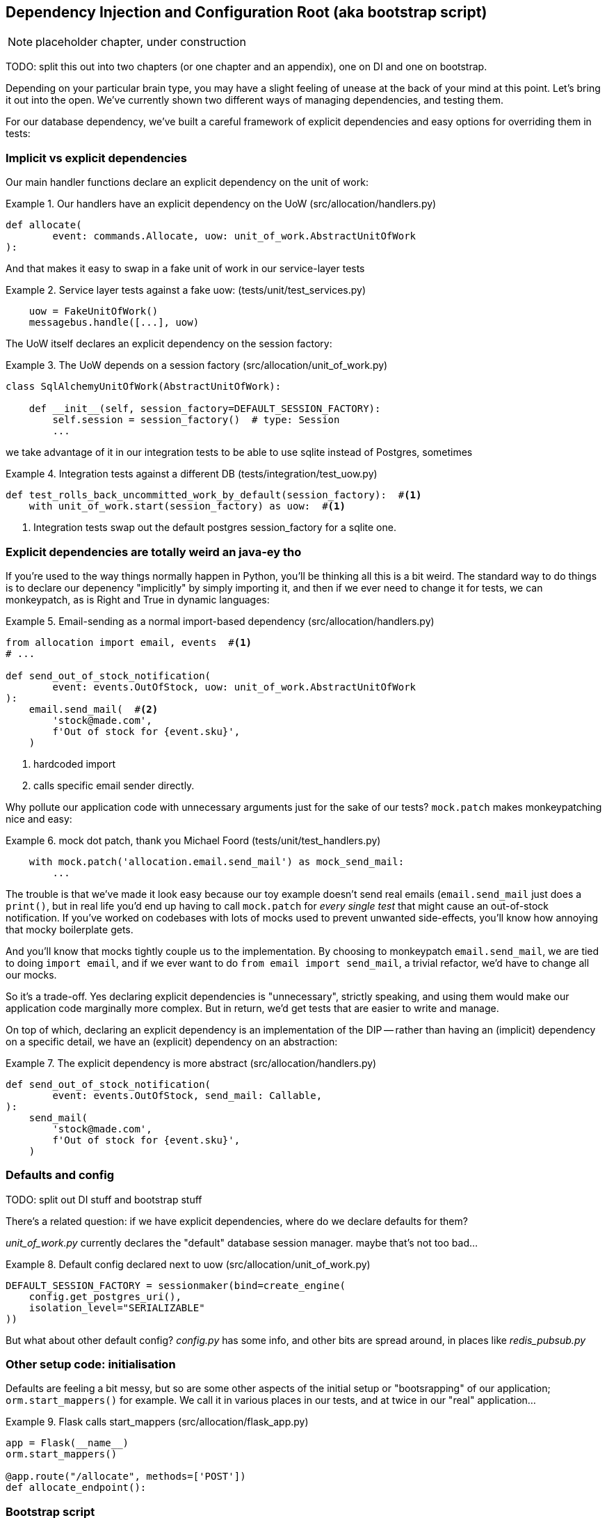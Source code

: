 [[chapter_10_dependency_injection]]
== Dependency Injection and Configuration Root (aka bootstrap script)

NOTE: placeholder chapter, under construction

TODO: split this out into two chapters (or one chapter and an appendix),
    one on DI and one on bootstrap.

Depending on your particular brain type, you may have a slight feeling of
unease at the back of your mind at this point.  Let's bring it out into the
open. We've currently shown two different ways of managing dependencies, and
testing them.

For our database dependency, we've built a careful framework of explicit
dependencies and easy options for overriding them in tests:


=== Implicit vs explicit dependencies

Our main handler functions declare an explicit dependency on the unit
of work:

[[existing_handler]]
.Our handlers have an explicit dependency on the UoW (src/allocation/handlers.py)
====
[source,python]
[role="existing"]
----
def allocate(
        event: commands.Allocate, uow: unit_of_work.AbstractUnitOfWork
):
----
====

And that makes it easy to swap in a fake unit of work in our
service-layer tests

[[existing_services_test]]
.Service layer tests against a fake uow: (tests/unit/test_services.py)
====
[source,python]
[role="skip"]
----
    uow = FakeUnitOfWork()
    messagebus.handle([...], uow)
----
====


The UoW itself declares an explicit dependency on the session factory:


[[existing_uow]]
.The UoW depends on a session factory (src/allocation/unit_of_work.py)
====
[source,python]
[role="existing"]
----
class SqlAlchemyUnitOfWork(AbstractUnitOfWork):

    def __init__(self, session_factory=DEFAULT_SESSION_FACTORY):
        self.session = session_factory()  # type: Session
        ...
----
====

we take advantage of it in our integration tests to be able to use sqlite
instead of Postgres, sometimes

[[existing_integration_test]]
.Integration tests against a different DB (tests/integration/test_uow.py)
====
[source,python]
[role="existing"]
----
def test_rolls_back_uncommitted_work_by_default(session_factory):  #<1>
    with unit_of_work.start(session_factory) as uow:  #<1>
----
====

<1> Integration tests swap out the default postgres session_factory for a sqlite one.




=== Explicit dependencies are totally weird an java-ey tho

If you're used to the way things normally happen in Python, you'll be thinking
all this is a bit weird.  The standard way to do things is to declare our
depenency "implicitly" by simply importing it, and then if we ever need to
change it for tests, we can monkeypatch, as is Right and True in dynamic
languages:


[[normal_implicit_dependency]]
.Email-sending as a normal import-based dependency (src/allocation/handlers.py)
====
[source,python]
[role="existing"]
----
from allocation import email, events  #<1>
# ...

def send_out_of_stock_notification(
        event: events.OutOfStock, uow: unit_of_work.AbstractUnitOfWork
):
    email.send_mail(  #<2>
        'stock@made.com',
        f'Out of stock for {event.sku}',
    )
----
====

<1> hardcoded import
<2> calls specific email sender directly.


Why pollute our application code with unnecessary arguments just for the
sake of our tests? `mock.patch` makes monkeypatching nice and easy:


[[mocking_is_easy]]
.mock dot patch, thank you Michael Foord (tests/unit/test_handlers.py)
====
[source,python]
[role="existing"]
----
    with mock.patch('allocation.email.send_mail') as mock_send_mail:
        ...
----
====

The trouble is that we've made it look easy because our toy example doesn't
send real emails (`email.send_mail` just does a `print()`, but in real life
you'd end up having to call `mock.patch` for _every single test_ that might
cause an out-of-stock notification. If you've worked on codebases with lots of
mocks used to prevent unwanted side-effects, you'll know how annoying that
mocky boilerplate gets.  

And you'll know that mocks tightly couple us to the implementation.  By
choosing to monkeypatch `email.send_mail`, we are tied to doing `import email`,
and if we ever want to do `from email import send_mail`, a trivial refactor,
we'd have to change all our mocks.

So it's a trade-off.  Yes declaring explicit dependencies is "unnecessary",
strictly speaking, and using them would make our application code marginally
more complex.  But in return, we'd get tests that are easier to write and
manage.

On top of which, declaring an explicit dependency is an implementation of
the DIP -- rather than having an (implicit) dependency on a specific detail,
we have an (explicit) dependency on an abstraction:


[[handler_with_explicit_depenency]]
.The explicit dependency is more abstract (src/allocation/handlers.py)
====
[source,python]
----
def send_out_of_stock_notification(
        event: events.OutOfStock, send_mail: Callable,
):
    send_mail(
        'stock@made.com',
        f'Out of stock for {event.sku}',
    )
----
====



=== Defaults and config

TODO: split out DI stuff and bootstrap stuff

There's a related question:  if we have explicit dependencies, where do
we declare defaults for them?

_unit_of_work.py_ currently declares the "default" database session manager.
maybe that's not too bad...

[[default_session_factory]]
.Default config declared next to uow (src/allocation/unit_of_work.py)
====
[source,python]
[role="existing"]
----
DEFAULT_SESSION_FACTORY = sessionmaker(bind=create_engine(
    config.get_postgres_uri(),
    isolation_level="SERIALIZABLE"
))
----
====

But what about other default config?  _config.py_ has some info, and other bits 
are spread around, in places like _redis_pubsub.py_



=== Other setup code: initialisation

Defaults are feeling a bit messy, but so are some other aspects of the initial
setup or "bootsrapping" of our application; `orm.start_mappers()` for example.
We call it in various places in our tests, and at twice in our "real"
application...


[[flask_calls_start_mappers]]
.Flask calls start_mappers (src/allocation/flask_app.py)
====
[source,python]
[role="existing"]
----
app = Flask(__name__)
orm.start_mappers()

@app.route("/allocate", methods=['POST'])
def allocate_endpoint():
----
====


=== Bootstrap script

Here's what a bootstrap script could look like:

[[bootstrap_v1]]
.A bootstrap function (src/allocation/bootstrap.py)
====
[source,python]
----
def bootstrap(
        start_orm=orm.start_mappers,
        session_factory=DEFAULT_SESSION_FACTORY,
        send_mail=email.send,
        publish=redis_pubsub.publish,
):
    start_orm()
    uow = unit_of_work.SqlAlchemyUnitOfWork(session_factory=session_factory)
    bus = messagebus.MessageBus(uow=uow, send_mail=send_mail, publish=publish)
    return bus
----
====

* it declares default dependencies but allows you to override them
* it does the "init" stuff that we need to get our app going in one place
* it gives us back the core of our app, the messagebus


=== MessageBus does DI

The messagebus turns into a class


[[messagebus_as_class]]
.MessageBus as a class (src/allocation/messagebus.py)
====
[source,python]
----
class MessageBus:  #<1>

    def __init__(
            self,
            uow: unit_of_work.AbstractUnitOfWork,  #<2>
            send_mail: Callable,  #<2>
            publish: Callable,  #<2>
    ):
        self.uow = uow
        self.dependencies = dict(uow=uow, send_mail=send_mail, publish=publish)  #<3>

    def handle(self, message_queue: List[Message]):
        while message_queue:
            m = message_queue.pop(0)
            print('handling message', m, flush=True)
            if isinstance(m, events.Event):
                self.handle_event(m)
            elif isinstance(m, commands.Command):
                self.handle_command(m)
            else:
                raise Exception(f'{m} was not an Event or Command')
            message_queue.extend(self.uow.collect_events())  #<4>
----
====

<1> It's a class
<2> Which asks for all our dependencies in one place
<3> and it stores them into a dict
<4> finally one change to the relationship between bus and uow -- the bus
    asks the uow for new events after it's finished running each handler,
    and adds them to its queue (details to follow)

What else changes in the bus? `handle_event` and `handle_command` are
substantially the same, but instead of calling handlers directly and
only passing in the UoW, they call a new method,
`self.call_handler_with_dependencies()` :


[[messagebus_handlers_change]]
.Event and Command handler logic stays the same (src/allocation/messagebus.py)
====
[source,python]
----
    def handle_event(self, event: events.Event):
        for handler in EVENT_HANDLERS[type(event)]:
            try:
                print('handling event', event, 'with handler', handler, flush=True)
                self.call_handler_with_dependencies(handler, event)  #<5>
            except:
                print(f'Exception handling event {event}\n:{traceback.format_exc()}')
                continue

    def handle_command(self, command: commands.Command):
        print('handling command', command, flush=True)
        try:
            handler = COMMAND_HANDLERS[type(command)]
            return self.call_handler_with_dependencies(handler, command)  #<5>
        except Exception as e:
            print(f'Exception handling command {command}: {e}')
            raise e
----
====


==== Depenency injection with minimal magic

Here's the core of our DI then.  As you'll see there's not much to it:

[[messagebus_does_DI]]
.Dependency injection in 3 lines of code (src/alloction/messagebus.py)
====
[source,python]
----
    def call_handler_with_dependencies(self, handler: Callable, message: Message):
        params = inspect.signature(handler).parameters  #<1>
        deps = {
            name: dependency for name, dependency in self.dependencies.items()  #<2>
            if name in params
        }
        return handler(message, **deps)  #<3>
----
====

<1> We inspect our command/event handler's arguments
<2> We match them by name to our dependencies
<3> And we inject them in as kwargs when we actually call the handler

//TODO: rename deps to kwargs?

Note this is only really possible because we've made the messagebus into
the core of our app -- if we still had a mixture of messages and events,
our depencies would be all over the place.


==== Other changes

In the Uow, we no longer raise events on commit, instead we offer a way
of retrieving them:

[[uow_collects_events]]
.UoW just collects events rather than putting them on the bus (src/allocation/unit_of_work.py)
====
[source,python]
----
class AbstractUnitOfWork(abc.ABC):
    ...

    def commit(self):
        self._commit()

    @abc.abstractmethod
    def _commit(self):
        ...

    def collect_events(self):
        for product in self.products.seen:
            while product.events:
                yield product.events.pop(0)
----
====


In our application's entrypoints, we just call `bootstrap.bootstrap()`
to get a messagebus, rather than configuring a UoW:

[[flask_calls_bootstrap]]
.Flask calls bootstrap (src/allocation/flask_app.py)
====
[source,python]
----
app = Flask(__name__)
bus = bootstrap.bootstrap()


@app.route("/add_batch", methods=['POST'])
def add_batch():
    ...
    bus.handle([command])
    return 'OK', 201
----
====


In some test, we can use our `bootstrap.bootstrap()` with overridden defaults
to get a custom messagebus:


[[custom_bootstrap]]
.Overriding bootstrap defaults (test/integration/test_views.py)
====
[source,python]
----
@pytest.fixture
def sqlite_bus(in_memory_sqlite_db):
    yield bootstrap.bootstrap(
        session_factory=sessionmaker(bind=in_memory_sqlite_db),
        send_mail=mock.Mock(),
        publish=mock.Mock(),
    )
    clear_mappers()


def test_allocations_view(sqlite_bus):
    sqlite_bus.handle([
        commands.CreateBatch('b1', 'sku1', 50, None),
        commands.CreateBatch('b2', 'sku2', 50, date.today()),
        commands.Allocate('o1', 'sku1', 20),
        commands.Allocate('o1', 'sku2', 20),
    ])

    assert views.allocations('o1', sqlite_bus.uow) == [
        {'sku': 'sku1', 'batchid': 'b1'},
        {'sku': 'sku2', 'batchid': 'b2'},
    ]
----
====



Or we can just fully reimplement our own bootstrap script if we want:


[[totally_reimplement_bootstrap]]
.Handler tests just do their own bootstrap (tests/unit/test_handlers.py)
====
[source,python]
----
def bootstrap_fake_bus():
    uow = FakeUnitOfWork()
    bus = messagebus.MessageBus(uow=uow, send_mail=mock.Mock(), publish=mock.Mock())
    return bus



class TestAddBatch:

    @staticmethod
    def test_for_new_product():
        bus = bootstrap_fake_bus()
        bus.handle([commands.CreateBatch('b1', 'sku1', 100, None)])
        assert bus.uow.products.get('sku1') is not None
        assert bus.uow.committed
----
====


TODO: bootstrapper as class instead?

TODO: bootstrap redis?

TODO: show option of custom fakes for email etc instead of mocks

TODO: add dependency graph diagrams using david's tool
